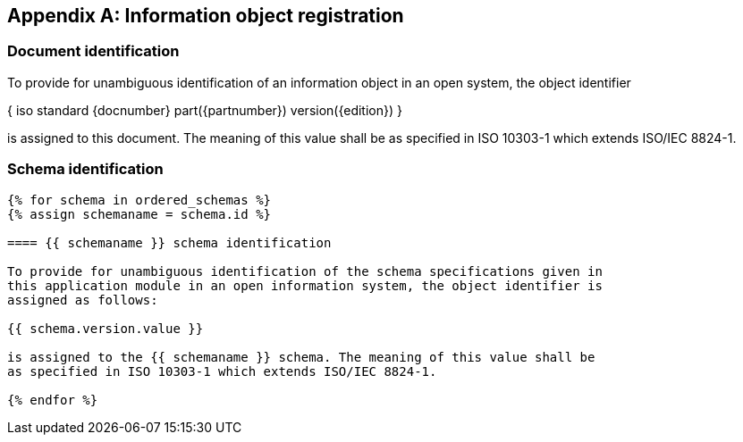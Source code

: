 [[annex_identifiers]]
[appendix,obligation=normative]
== Information object registration

=== Document identification

To provide for unambiguous identification of an information object in an open
system, the object identifier

{ iso standard {docnumber} part({partnumber}) version({edition}) }

is assigned to this document. The meaning of this value shall be as specified in
ISO 10303-1 which extends ISO/IEC 8824-1.

=== Schema identification

[lutaml_express, schemas, context, config_yaml=schemas.yaml]
----
{% for schema in ordered_schemas %}
{% assign schemaname = schema.id %}

==== {{ schemaname }} schema identification

To provide for unambiguous identification of the schema specifications given in
this application module in an open information system, the object identifier is
assigned as follows:

{{ schema.version.value }}

is assigned to the {{ schemaname }} schema. The meaning of this value shall be
as specified in ISO 10303-1 which extends ISO/IEC 8824-1.

{% endfor %}
----
